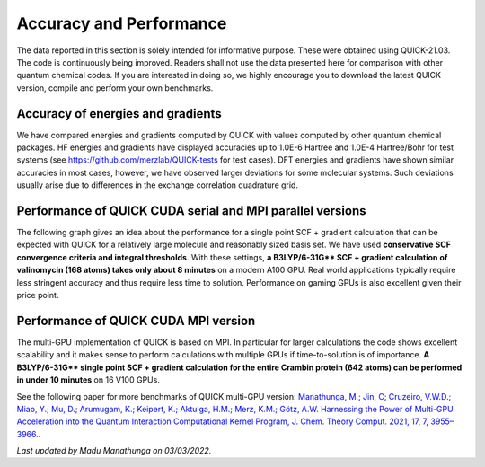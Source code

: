 Accuracy and Performance
========================

The data reported in this section is solely intended for informative purpose. These were obtained using QUICK-21.03. The code is continuously being improved. Readers shall not use the data presented here for comparison with other quantum chemical codes. If you are interested in doing so, we highly encourage you to download the latest QUICK version, compile and perform your own benchmarks.    

Accuracy of energies and gradients
^^^^^^^^^^^^^^^^^^^^^^^^^^^^^^^^^^

We have compared energies and gradients computed by QUICK with values computed by
other quantum chemical packages. HF energies and gradients have displayed
accuracies up to 1.0E-6 Hartree and 1.0E-4 Hartree/Bohr for test systems (see `https://github.com/merzlab/QUICK-tests <https://github.com/merzlab/QUICK-tests>`_ for
test cases). DFT energies and gradients have shown similar accuracies in most cases, however, we have observed
larger deviations for some molecular systems. Such deviations usually arise due to differences in the exchange correlation quadrature grid.

Performance of QUICK CUDA serial and MPI parallel versions
^^^^^^^^^^^^^^^^^^^^^^^^^^^^^^^^^^^^^^^^^^^^^^^^^^^^^^^^^^
The following graph gives an idea about the performance for a single point SCF + gradient calculation that can be expected with QUICK for a relatively large molecule and reasonably sized basis set.
We have used **conservative SCF convergence criteria and integral thresholds**.
With these settings, **a B3LYP/6-31G\*\* SCF + gradient calculation of valinomycin (168 atoms) takes only about 8 minutes** on a modern A100 GPU. Real world applications typically require less stringent accuracy and thus require less time to solution. Performance on gaming GPUs is also excellent given their price point.

.. image:: bench1.png
    :width: 650px
    :align: center
    :height: 460px
    :alt: bench1  

Performance of QUICK CUDA MPI version
^^^^^^^^^^^^^^^^^^^^^^^^^^^^^^^^^^^^^
The multi-GPU implementation of QUICK is based on MPI. In particular for larger calculations the code shows excellent scalability and it makes sense to perform calculations with multiple GPUs if time-to-solution is of importance.
**A B3LYP/6-31G\*\* single point SCF + gradient calculation for the entire Crambin protein (642 atoms) can be performed in under 10 minutes** on 16 V100 GPUs.

.. image:: bench2.png
    :width: 1067px
    :align: center
    :height: 450px
    :alt: bench2

See the following paper for more benchmarks of QUICK multi-GPU version: `Manathunga, M.; Jin, C; Cruzeiro, V.W.D.; Miao, Y.; Mu, D.; Arumugam, K.; Keipert, K.; Aktulga, H.M.; Merz, K.M.; Götz, A.W. Harnessing the Power of Multi-GPU Acceleration into the Quantum Interaction Computational Kernel Program, J. Chem. Theory Comput. 2021, 17, 7, 3955–3966. <https://pubs.acs.org/doi/abs/10.1021/acs.jctc.1c00145>`_.

*Last updated by Madu Manathunga on 03/03/2022.*

